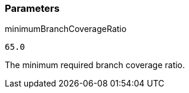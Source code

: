 === Parameters

.minimumBranchCoverageRatio
****

----
65.0
----

The minimum required branch coverage ratio.
****
